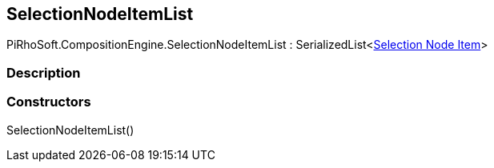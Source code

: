 [#reference/selection-node-item-list]

## SelectionNodeItemList

PiRhoSoft.CompositionEngine.SelectionNodeItemList : SerializedList<<<manual/selection-node-item,Selection Node Item>>>

### Description

### Constructors

SelectionNodeItemList()::